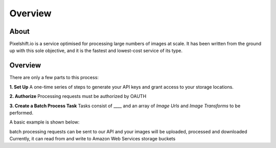 ========
Overview
========

About
=====

Pixelshift.io is a service optimised for processing large numbers of images at scale. It has been written from the ground up with this sole objective, and it is the fastest and lowest-cost service of its type.


Overview
========

There are only a few parts to this process:

**1. Set Up**
A one-time series of steps to generate your API keys and grant access to your storage locations.

**2. Authorize**
Processing requests must be authorized by OAUTH

**3. Create a Batch Process Task**
Tasks consist of ____ and an array of *Image Urls* and *Image Transforms* to be performed.

A basic example is shown below:

.. jsonschema::

    {
        "title": "Example Batch Process Task",
        "id": "http://this.better.be.a.regular.domain",
        "type": "object",

        "properties":{
            "name": { "type": "string"}
        }
    }

batch processing requests can be sent to our API and your images will be uploaded, processed and downloaded 
Currently, it can read from and write to Amazon Web Services storage buckets 
